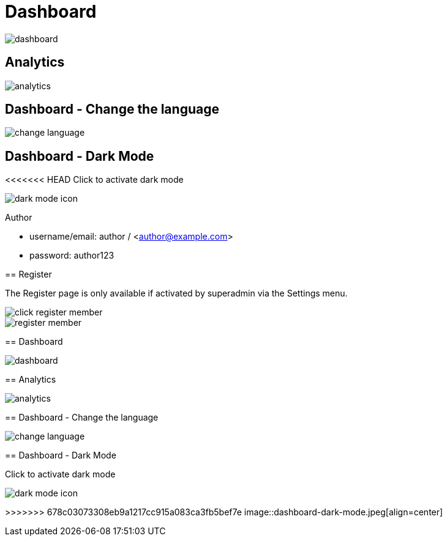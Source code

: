 = Dashboard

image::dashboard.jpeg[align=center]

== Analytics

image::analytics.jpeg[align=center]

== Dashboard - Change the language

image::change-language.png[align=center]

== Dashboard - Dark Mode

<<<<<<< HEAD
Click to activate dark mode

image::dark-mode-icon.png[align=center]

=======
Author

* username/email: author / <author@example.com>
* password: author123

== Register 

The Register page is only available if activated by superadmin via the Settings menu.

image::click-register-member.png[align=center]

image::register-member.webp[align=center]

== Dashboard

image::dashboard.jpeg[align=center]

== Analytics

image::analytics.jpeg[align=center]

== Dashboard - Change the language

image::change-language.png[align=center]

== Dashboard - Dark Mode

Click to activate dark mode

image::dark-mode-icon.png[align=center]

>>>>>>> 678c03073308eb9a1217cc915a083ca3fb5bef7e
image::dashboard-dark-mode.jpeg[align=center]
